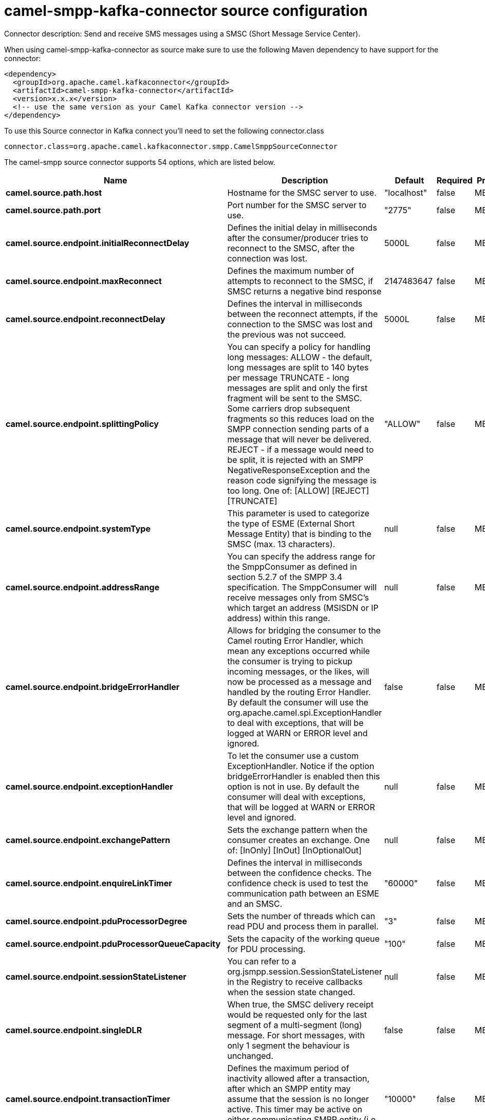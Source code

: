 // kafka-connector options: START
[[camel-smpp-kafka-connector-source]]
= camel-smpp-kafka-connector source configuration

Connector description: Send and receive SMS messages using a SMSC (Short Message Service Center).

When using camel-smpp-kafka-connector as source make sure to use the following Maven dependency to have support for the connector:

[source,xml]
----
<dependency>
  <groupId>org.apache.camel.kafkaconnector</groupId>
  <artifactId>camel-smpp-kafka-connector</artifactId>
  <version>x.x.x</version>
  <!-- use the same version as your Camel Kafka connector version -->
</dependency>
----

To use this Source connector in Kafka connect you'll need to set the following connector.class

[source,java]
----
connector.class=org.apache.camel.kafkaconnector.smpp.CamelSmppSourceConnector
----


The camel-smpp source connector supports 54 options, which are listed below.



[width="100%",cols="2,5,^1,1,1",options="header"]
|===
| Name | Description | Default | Required | Priority
| *camel.source.path.host* | Hostname for the SMSC server to use. | "localhost" | false | MEDIUM
| *camel.source.path.port* | Port number for the SMSC server to use. | "2775" | false | MEDIUM
| *camel.source.endpoint.initialReconnectDelay* | Defines the initial delay in milliseconds after the consumer/producer tries to reconnect to the SMSC, after the connection was lost. | 5000L | false | MEDIUM
| *camel.source.endpoint.maxReconnect* | Defines the maximum number of attempts to reconnect to the SMSC, if SMSC returns a negative bind response | 2147483647 | false | MEDIUM
| *camel.source.endpoint.reconnectDelay* | Defines the interval in milliseconds between the reconnect attempts, if the connection to the SMSC was lost and the previous was not succeed. | 5000L | false | MEDIUM
| *camel.source.endpoint.splittingPolicy* | You can specify a policy for handling long messages: ALLOW - the default, long messages are split to 140 bytes per message TRUNCATE - long messages are split and only the first fragment will be sent to the SMSC. Some carriers drop subsequent fragments so this reduces load on the SMPP connection sending parts of a message that will never be delivered. REJECT - if a message would need to be split, it is rejected with an SMPP NegativeResponseException and the reason code signifying the message is too long. One of: [ALLOW] [REJECT] [TRUNCATE] | "ALLOW" | false | MEDIUM
| *camel.source.endpoint.systemType* | This parameter is used to categorize the type of ESME (External Short Message Entity) that is binding to the SMSC (max. 13 characters). | null | false | MEDIUM
| *camel.source.endpoint.addressRange* | You can specify the address range for the SmppConsumer as defined in section 5.2.7 of the SMPP 3.4 specification. The SmppConsumer will receive messages only from SMSC's which target an address (MSISDN or IP address) within this range. | null | false | MEDIUM
| *camel.source.endpoint.bridgeErrorHandler* | Allows for bridging the consumer to the Camel routing Error Handler, which mean any exceptions occurred while the consumer is trying to pickup incoming messages, or the likes, will now be processed as a message and handled by the routing Error Handler. By default the consumer will use the org.apache.camel.spi.ExceptionHandler to deal with exceptions, that will be logged at WARN or ERROR level and ignored. | false | false | MEDIUM
| *camel.source.endpoint.exceptionHandler* | To let the consumer use a custom ExceptionHandler. Notice if the option bridgeErrorHandler is enabled then this option is not in use. By default the consumer will deal with exceptions, that will be logged at WARN or ERROR level and ignored. | null | false | MEDIUM
| *camel.source.endpoint.exchangePattern* | Sets the exchange pattern when the consumer creates an exchange. One of: [InOnly] [InOut] [InOptionalOut] | null | false | MEDIUM
| *camel.source.endpoint.enquireLinkTimer* | Defines the interval in milliseconds between the confidence checks. The confidence check is used to test the communication path between an ESME and an SMSC. | "60000" | false | MEDIUM
| *camel.source.endpoint.pduProcessorDegree* | Sets the number of threads which can read PDU and process them in parallel. | "3" | false | MEDIUM
| *camel.source.endpoint.pduProcessorQueueCapacity* | Sets the capacity of the working queue for PDU processing. | "100" | false | MEDIUM
| *camel.source.endpoint.sessionStateListener* | You can refer to a org.jsmpp.session.SessionStateListener in the Registry to receive callbacks when the session state changed. | null | false | MEDIUM
| *camel.source.endpoint.singleDLR* | When true, the SMSC delivery receipt would be requested only for the last segment of a multi-segment (long) message. For short messages, with only 1 segment the behaviour is unchanged. | false | false | MEDIUM
| *camel.source.endpoint.transactionTimer* | Defines the maximum period of inactivity allowed after a transaction, after which an SMPP entity may assume that the session is no longer active. This timer may be active on either communicating SMPP entity (i.e. SMSC or ESME). | "10000" | false | MEDIUM
| *camel.source.endpoint.alphabet* | Defines encoding of data according the SMPP 3.4 specification, section 5.2.19. 0: SMSC Default Alphabet 4: 8 bit Alphabet 8: UCS2 Alphabet One of: [0] [4] [8] | null | false | MEDIUM
| *camel.source.endpoint.dataCoding* | Defines the data coding according the SMPP 3.4 specification, section 5.2.19. Example data encodings are: 0: SMSC Default Alphabet 3: Latin 1 (ISO-8859-1) 4: Octet unspecified (8-bit binary) 8: UCS2 (ISO/IEC-10646) 13: Extended Kanji JIS(X 0212-1990) | null | false | MEDIUM
| *camel.source.endpoint.encoding* | Defines the encoding scheme of the short message user data. Only for SubmitSm, ReplaceSm and SubmitMulti. | "ISO-8859-1" | false | MEDIUM
| *camel.source.endpoint.httpProxyHost* | If you need to tunnel SMPP through a HTTP proxy, set this attribute to the hostname or ip address of your HTTP proxy. | null | false | MEDIUM
| *camel.source.endpoint.httpProxyPassword* | If your HTTP proxy requires basic authentication, set this attribute to the password required for your HTTP proxy. | null | false | MEDIUM
| *camel.source.endpoint.httpProxyPort* | If you need to tunnel SMPP through a HTTP proxy, set this attribute to the port of your HTTP proxy. | "3128" | false | MEDIUM
| *camel.source.endpoint.httpProxyUsername* | If your HTTP proxy requires basic authentication, set this attribute to the username required for your HTTP proxy. | null | false | MEDIUM
| *camel.source.endpoint.proxyHeaders* | These headers will be passed to the proxy server while establishing the connection. | null | false | MEDIUM
| *camel.source.endpoint.password* | The password for connecting to SMSC server. | null | false | MEDIUM
| *camel.source.endpoint.systemId* | The system id (username) for connecting to SMSC server. | "smppclient" | false | MEDIUM
| *camel.source.endpoint.usingSSL* | Whether using SSL with the smpps protocol | false | false | MEDIUM
| *camel.component.smpp.initialReconnectDelay* | Defines the initial delay in milliseconds after the consumer/producer tries to reconnect to the SMSC, after the connection was lost. | 5000L | false | MEDIUM
| *camel.component.smpp.maxReconnect* | Defines the maximum number of attempts to reconnect to the SMSC, if SMSC returns a negative bind response | 2147483647 | false | MEDIUM
| *camel.component.smpp.reconnectDelay* | Defines the interval in milliseconds between the reconnect attempts, if the connection to the SMSC was lost and the previous was not succeed. | 5000L | false | MEDIUM
| *camel.component.smpp.splittingPolicy* | You can specify a policy for handling long messages: ALLOW - the default, long messages are split to 140 bytes per message TRUNCATE - long messages are split and only the first fragment will be sent to the SMSC. Some carriers drop subsequent fragments so this reduces load on the SMPP connection sending parts of a message that will never be delivered. REJECT - if a message would need to be split, it is rejected with an SMPP NegativeResponseException and the reason code signifying the message is too long. One of: [ALLOW] [REJECT] [TRUNCATE] | "ALLOW" | false | MEDIUM
| *camel.component.smpp.systemType* | This parameter is used to categorize the type of ESME (External Short Message Entity) that is binding to the SMSC (max. 13 characters). | null | false | MEDIUM
| *camel.component.smpp.addressRange* | You can specify the address range for the SmppConsumer as defined in section 5.2.7 of the SMPP 3.4 specification. The SmppConsumer will receive messages only from SMSC's which target an address (MSISDN or IP address) within this range. | null | false | MEDIUM
| *camel.component.smpp.bridgeErrorHandler* | Allows for bridging the consumer to the Camel routing Error Handler, which mean any exceptions occurred while the consumer is trying to pickup incoming messages, or the likes, will now be processed as a message and handled by the routing Error Handler. By default the consumer will use the org.apache.camel.spi.ExceptionHandler to deal with exceptions, that will be logged at WARN or ERROR level and ignored. | false | false | MEDIUM
| *camel.component.smpp.autowiredEnabled* | Whether autowiring is enabled. This is used for automatic autowiring options (the option must be marked as autowired) by looking up in the registry to find if there is a single instance of matching type, which then gets configured on the component. This can be used for automatic configuring JDBC data sources, JMS connection factories, AWS Clients, etc. | true | false | MEDIUM
| *camel.component.smpp.configuration* | To use the shared SmppConfiguration as configuration. | null | false | MEDIUM
| *camel.component.smpp.enquireLinkTimer* | Defines the interval in milliseconds between the confidence checks. The confidence check is used to test the communication path between an ESME and an SMSC. | "60000" | false | MEDIUM
| *camel.component.smpp.pduProcessorDegree* | Sets the number of threads which can read PDU and process them in parallel. | "3" | false | MEDIUM
| *camel.component.smpp.pduProcessorQueueCapacity* | Sets the capacity of the working queue for PDU processing. | "100" | false | MEDIUM
| *camel.component.smpp.sessionStateListener* | You can refer to a org.jsmpp.session.SessionStateListener in the Registry to receive callbacks when the session state changed. | null | false | MEDIUM
| *camel.component.smpp.singleDLR* | When true, the SMSC delivery receipt would be requested only for the last segment of a multi-segment (long) message. For short messages, with only 1 segment the behaviour is unchanged. | false | false | MEDIUM
| *camel.component.smpp.transactionTimer* | Defines the maximum period of inactivity allowed after a transaction, after which an SMPP entity may assume that the session is no longer active. This timer may be active on either communicating SMPP entity (i.e. SMSC or ESME). | "10000" | false | MEDIUM
| *camel.component.smpp.alphabet* | Defines encoding of data according the SMPP 3.4 specification, section 5.2.19. 0: SMSC Default Alphabet 4: 8 bit Alphabet 8: UCS2 Alphabet One of: [0] [4] [8] | null | false | MEDIUM
| *camel.component.smpp.dataCoding* | Defines the data coding according the SMPP 3.4 specification, section 5.2.19. Example data encodings are: 0: SMSC Default Alphabet 3: Latin 1 (ISO-8859-1) 4: Octet unspecified (8-bit binary) 8: UCS2 (ISO/IEC-10646) 13: Extended Kanji JIS(X 0212-1990) | null | false | MEDIUM
| *camel.component.smpp.encoding* | Defines the encoding scheme of the short message user data. Only for SubmitSm, ReplaceSm and SubmitMulti. | "ISO-8859-1" | false | MEDIUM
| *camel.component.smpp.httpProxyHost* | If you need to tunnel SMPP through a HTTP proxy, set this attribute to the hostname or ip address of your HTTP proxy. | null | false | MEDIUM
| *camel.component.smpp.httpProxyPassword* | If your HTTP proxy requires basic authentication, set this attribute to the password required for your HTTP proxy. | null | false | MEDIUM
| *camel.component.smpp.httpProxyPort* | If you need to tunnel SMPP through a HTTP proxy, set this attribute to the port of your HTTP proxy. | "3128" | false | MEDIUM
| *camel.component.smpp.httpProxyUsername* | If your HTTP proxy requires basic authentication, set this attribute to the username required for your HTTP proxy. | null | false | MEDIUM
| *camel.component.smpp.proxyHeaders* | These headers will be passed to the proxy server while establishing the connection. | null | false | MEDIUM
| *camel.component.smpp.password* | The password for connecting to SMSC server. | null | false | MEDIUM
| *camel.component.smpp.systemId* | The system id (username) for connecting to SMSC server. | "smppclient" | false | MEDIUM
| *camel.component.smpp.usingSSL* | Whether using SSL with the smpps protocol | false | false | MEDIUM
|===



The camel-smpp source connector has no converters out of the box.





The camel-smpp source connector has no transforms out of the box.





The camel-smpp source connector has no aggregation strategies out of the box.
// kafka-connector options: END
